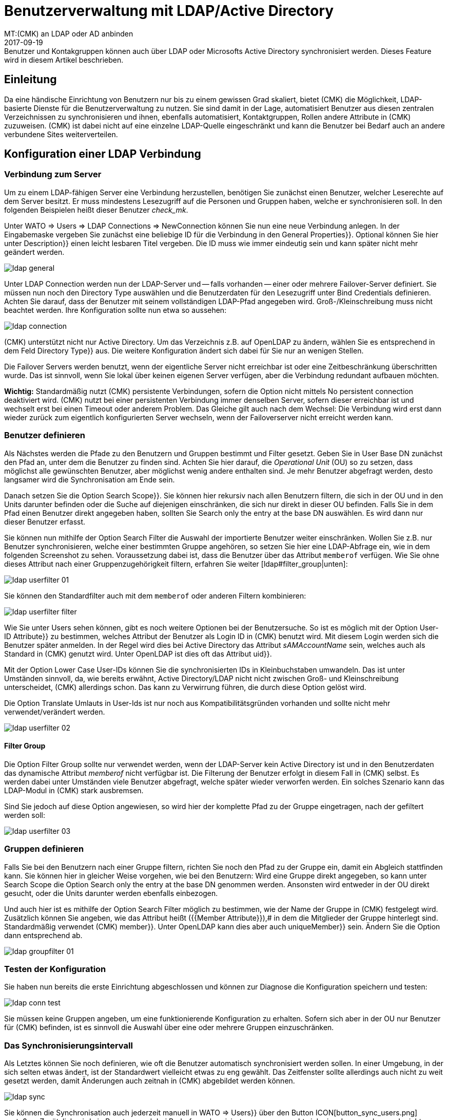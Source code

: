 = Benutzerverwaltung mit LDAP/Active Directory
:revdate: 2017-09-19
MT:(CMK) an LDAP oder AD anbinden
MD:Benutzer und Kontakgruppen können auch über LDAP oder Microsofts Active Directory synchronisiert werden. Dieses Feature wird in diesem Artikel beschrieben.
[.seealso][#kerberos] [#omd_https] [#wato_user]

== Einleitung

Da eine händische Einrichtung von Benutzern nur bis zu einem gewissen Grad
skaliert, bietet (CMK) die Möglichkeit, LDAP-basierte Dienste für die
Benutzerverwaltung zu nutzen. Sie sind damit in der Lage, automatisiert
Benutzer aus diesen zentralen Verzeichnissen zu synchronisieren und
ihnen, ebenfalls automatisiert, Kontaktgruppen, Rollen andere Attribute in
(CMK) zuzuweisen. (CMK) ist dabei nicht auf eine einzelne LDAP-Quelle
eingeschränkt und kann die Benutzer bei Bedarf auch an andere verbundene
Sites weiterverteilen.


[#connect]
== Konfiguration einer LDAP Verbindung

=== Verbindung zum Server

Um zu einem LDAP-fähigen Server eine Verbindung herzustellen, benötigen
Sie zunächst einen Benutzer, welcher Leserechte auf dem Server besitzt. Er
muss mindestens Lesezugriff auf die Personen und Gruppen haben, welche er
synchronisieren soll. In den folgenden Beispielen heißt dieser Benutzer
_check_mk_.

Unter [.guihints]#WATO => Users => LDAP Connections => NewConnection# können Sie nun eine neue
Verbindung anlegen. In der Eingabemaske vergeben Sie zunächst eine beliebige [.guihints]#ID# für
die Verbindung in
den [.guihints]#General Properties}}.# Optional können Sie hier unter [.guihints]#Description}}# 
einen leicht lesbaren Titel vergeben. Die [.guihints]#ID# muss wie immer eindeutig
sein und kann später nicht mehr geändert werden.

image::bilder/ldap_general.png[]

Unter [.guihints]#LDAP Connection# werden nun der LDAP-Server und -- falls vorhanden --
einer oder mehrere Failover-Server definiert. Sie müssen nun noch den
[.guihints]#Directory Type# auswählen und die Benutzerdaten für den Lesezugriff
unter [.guihints]#Bind Credentials# definieren. Achten Sie darauf, dass der Benutzer
mit seinem vollständigen LDAP-Pfad angegeben wird. Groß-/Kleinschreibung
muss nicht beachtet werden. Ihre Konfiguration sollte nun etwa so aussehen:

image::bilder/ldap_connection.png[]

(CMK) unterstützt nicht nur Active Directory. Um das Verzeichnis z.B. auf
OpenLDAP zu ändern, wählen Sie es entsprechend in dem Feld [.guihints]#Directory Type}}# 
aus. Die weitere Konfiguration ändert sich dabei für Sie nur an
wenigen Stellen.

Die [.guihints]#Failover Servers# werden benutzt, wenn der eigentliche Server
nicht erreichbar ist oder eine Zeitbeschränkung überschritten wurde. Das
ist sinnvoll, wenn Sie lokal über keinen eigenen Server verfügen, aber
die Verbindung redundant aufbauen möchten.

*Wichtig:* Standardmäßig nutzt (CMK) persistente Verbindungen,
sofern die Option nicht mittels [.guihints]#No persistent connection# deaktiviert
wird. (CMK) nutzt bei einer persistenten Verbindung immer denselben Server,
sofern dieser erreichbar ist und wechselt erst bei einen Timeout oder anderem
Problem. Das Gleiche gilt auch nach dem Wechsel: Die Verbindung wird erst
dann wieder zurück zum eigentlich konfigurierten Server wechseln,
wenn der Failoverserver nicht erreicht werden kann.


[#user_filter]
=== Benutzer definieren

Als Nächstes werden die Pfade zu den Benutzern und Gruppen bestimmt und Filter
gesetzt. Geben Sie in [.guihints]#User Base DN# zunächst den Pfad an, unter dem die
Benutzer zu finden sind. Achten Sie hier darauf, die _Operational
Unit_ (OU) so zu setzen, dass möglichst alle gewünschten Benutzer, aber
möglichst wenig andere enthalten sind. Je mehr Benutzer abgefragt
werden, desto langsamer wird die Synchronisation am Ende sein.

Danach setzen Sie die Option [.guihints]#Search Scope}}.# Sie können hier rekursiv
nach allen Benutzern filtern, die sich in der OU und in den Units darunter
befinden oder die Suche auf diejenigen einschränken, die sich nur direkt in
dieser OU befinden. Falls Sie in dem Pfad einen Benutzer direkt angegeben
haben, sollten Sie [.guihints]#Search only the entry at the base DN# auswählen. Es
wird dann nur dieser Benutzer erfasst.

Sie können nun mithilfe der Option [.guihints]#Search Filter# die Auswahl der
importierte Benutzer weiter einschränken. Wollen Sie z.B. nur Benutzer
synchronisieren, welche einer bestimmten Gruppe angehören, so setzen
Sie hier eine LDAP-Abfrage ein, wie in dem folgenden Screenshot zu
sehen. Voraussetzung dabei ist, dass die Benutzer über das Attribut
`memberof` verfügen. Wie Sie ohne dieses Attribut nach einer
Gruppenzugehörigkeit filtern, erfahren Sie weiter [ldap#filter_group|unten]:

image::bilder/ldap_userfilter_01.png[]

Sie können den Standardfilter auch mit dem `memberof` oder anderen
Filtern kombinieren:

image::bilder/ldap_userfilter_filter.png[]

Wie Sie unter [.guihints]#Users# sehen können, gibt es noch weitere Optionen bei
der Benutzersuche. So ist es möglich mit der Option [.guihints]#User-ID Attribute}}# 
zu bestimmen, welches Attribut der Benutzer als Login ID in (CMK) benutzt
wird. Mit diesem Login werden sich die Benutzer später anmelden. In der
Regel wird dies bei Active Directory das Attribut _sAMAccountName_ sein,
welches auch als Standard in (CMK) genutzt wird. Unter OpenLDAP ist dies
oft das Attribut [.guihints]#uid}}.# 

Mit der Option [.guihints]#Lower Case User-IDs# können Sie die synchronisierten
IDs in Kleinbuchstaben umwandeln. Das ist unter Umständen sinnvoll,
da, wie bereits erwähnt, Active Directory/LDAP nicht nicht zwischen
Groß- und Kleinschreibung unterscheidet, (CMK) allerdings
schon. Das kann zu Verwirrung führen, die durch diese Option gelöst wird.

Die Option [.guihints]#Translate Umlauts in User-Ids# ist nur noch aus
Kompatibilitätsgründen vorhanden und sollte nicht mehr verwendet/verändert
werden.

image::bilder/ldap_userfilter_02.png[]


[#filter_group]
==== Filter Group

Die Option [.guihints]#Filter Group# sollte nur verwendet werden, wenn der LDAP-Server
kein Active Directory ist und in den Benutzerdaten das dynamische Attribut
_memberof_ nicht verfügbar ist. Die Filterung der Benutzer erfolgt
in diesem Fall in (CMK) selbst. Es werden dabei unter Umständen viele
Benutzer abgefragt, welche später wieder verworfen werden. Ein
solches Szenario kann das LDAP-Modul in (CMK) stark ausbremsen.

Sind Sie jedoch auf diese Option angewiesen, so wird hier der komplette Pfad
zu der Gruppe eingetragen, nach der gefiltert werden soll:

image::bilder/ldap_userfilter_03.png[]


[#groupfilter]
=== Gruppen definieren

Falls Sie bei den Benutzern nach einer Gruppe filtern, richten Sie noch den
Pfad zu der Gruppe ein, damit ein Abgleich stattfinden kann. Sie können
hier in gleicher Weise vorgehen, wie bei den Benutzern: Wird eine Gruppe
direkt angegeben, so kann unter [.guihints]#Search Scope# die Option
[.guihints]#Search only the entry at the base DN# genommen werden. Ansonsten wird
entweder in der OU direkt gesucht, oder die Units darunter werden ebenfalls einbezogen.

Und auch hier ist es mithilfe der Option [.guihints]#Search Filter# möglich zu
bestimmen, wie der Name der Gruppe in (CMK) festgelegt wird. Zusätzlich
können Sie angeben, wie das Attribut heißt ({{Member Attribute}}),# in
dem die Mitglieder der Gruppe hinterlegt sind. Standardmäßig verwendet
(CMK) [.guihints]#member}}.# Unter OpenLDAP kann dies aber auch [.guihints]#uniqueMember}}# 
sein. Ändern Sie die Option dann entsprechend ab.

image::bilder/ldap_groupfilter_01.png[]


[#config_test]
=== Testen der Konfiguration

Sie haben nun bereits die erste Einrichtung abgeschlossen und können zur
Diagnose die Konfiguration speichern und testen:

image::bilder/ldap_conn_test.png[]

Sie müssen keine Gruppen angeben, um eine funktionierende Konfiguration zu
erhalten. Sofern sich aber in der OU nur Benutzer für (CMK) befinden,
ist es sinnvoll die Auswahl über eine oder mehrere Gruppen einzuschränken.


===  Das Synchronisierungsintervall

Als Letztes können Sie noch definieren, wie oft die Benutzer automatisch
synchronisiert werden sollen. In einer Umgebung, in der sich selten etwas ändert,
ist der Standardwert vielleicht etwas zu eng gewählt. Das Zeitfenster
sollte allerdings auch nicht zu weit gesetzt werden, damit Änderungen
auch zeitnah in (CMK) abgebildet werden können.

image::bilder/ldap_sync.png[]

Sie können die Synchronisation auch jederzeit manuell in [.guihints]#WATO => Users}}# 
über den Button ICON[button_sync_users.png] anstoßen. Zusätzlich wird ein
Benutzer auch bei Bedarf synchronisiert, wenn er versucht sich einzuloggen,
aber noch nicht synchronisiert ist.


== Automatische Zuordnung von Attributen

[#contact_groups]
=== Kontaktgruppen

Es bringt leider nichts alle Benutzer automatisch anzulegen, wenn man
diese danach manuell den Kontaktgruppen zuordnen muss. (CMK) bietet die
Möglichkeit, die Gruppen des LDAP-Servers zu nutzen, um eine Zuordnung
zu den Kontaktgruppen zu ermöglichen. Aktivieren Sie dafür die Option
[.guihints]#Attribute Sync Plugins => ContactgroupMembership}}:# 

image::bilder/ldap_attribute_contact.png[]

Damit eine Zuordnung klappt, muss der Name (cn) der Gruppe auf dem
LDAP-Server identisch mit dem in (CMK) sein, das heißt, die Kontaktgruppe
_oracle_admins_ wird nur korrekt einem Benutzer zugeordnet, wenn dieser
auch im LDAP in der Gruppe _oracle_admins_ ist. Ist er stattdessen
in der Gruppe _oracle-admins_ oder _ORACLE_admins_, so wird die
Zuordnung nicht funktionieren. Achten Sie also auf die korrekte Schreibweise,
falls es an dieser Stelle zu Problemen kommt.

[#nested_groups]
==== Nested Groups

(CMK) bietet -- im Moment nur für Active Directory -- die Möglichkeit,
auch vererbte Gruppen zu nutzen. Aktivieren Sie diese Option, wenn z.B. Ihr
Benutzer in der Gruppe _oracle_admins_ ist und diese Gruppe wiederum
Mitglied in _cmk-user_ .

==== Gruppen aus anderen Verbindungen

Wenn in (CMK) mehrere LDAP-Verbindungen eingerichtet wurden, können
Sie auch Gruppen aus anderen Quellen benutzen, um eine Zuordnung zu
ermöglichen. Das kann sinnvoll sein, wenn Sie eine allgemeine Verbindung
konfiguriert haben und in den anderen nur auf bestimmte Gruppen filtern.

=== Rollen

Auch die Rollen sind in einer ähnlichen Weise automatisch zuordenbar,
und die Funktion [ldap#nested_groups|Nested Groups] kann hier ebenfalls
genutzt werden. Für jede Rolle können eine oder mehrere Gruppen
definiert werden. Wählen Sie dafür die Rolle aus, zu der Sie eine
Verknüpfung einrichten wollen und geben Sie den vollständigen Pfad zu
der Gruppe an. Standardmäßig wird in den Gruppen gesucht, welche vom
[ldap#groupfilter|Gruppenfilter] gefunden wurden. Sie können aber auch andere
Verbindungen und die darüber gefundenen Gruppen nutzen.
Wählen Sie dafür in dem Dropdown-Menü die entsprechende Verbindung aus.

image::bilder/ldap_roles.png[]

Alle Benutzer aus der angegebenen Gruppe werden nun der
Rolle [.guihints]#Administrator# zugeordnet, sofern Sie durch den
[ldap#user_filter|Benutzerfilter] auch synchronisiert werden. Wie Sie in
dem Screenshot sehen können, können Sie auch selbst konfigurierte Rollen
auswählen und mit Gruppen aus dem LDAP verknüpfen.


[#other_attr]
=== Weitere Attribute

Für die Synchronisation von weiteren Benutzerinformationen braucht es in der
Regel nur die die Aktivierung des jeweiligen Plugins unter [.guihints]#Attribute Sync Plugins}}# 
und eventuell der Angabe des Attributs, welches die Information
bereitstellt. Nachfolgend eine Tabelle der Plugins, genutzen Attributen
(wenn nicht manuell gesetzt) und Kurzbeschreibungen:

[cols=35,55, options="header"]
|===


|Plugin
|Attribut
|Beschreibung


|{{Alias}}
|cn
|Normalerweise der Vor- und Nachname des Benutzers


|{{Authentication Expiration}}
|pwdlastset
|Wann ein Benutzer ausgeloggt oder gesperrt wird


|{{Email address}}
|mail
|Die Email Adresse des Benutzers


|{{Pager}}
|mobile
|Eine hinterlegte Telefon-/Pagernummer


|{{Disable Notifications}}
|start_url
|Deaktiviert *alle* Benachrichtungen an den Benutzer


|{{Start-URL to display in main frame}}
|start_url
|Welche View im rechten Frame angezeigt werden soll


|{{Visibility of Hosts/Services}}
|start_url
|Nur Hosts/Services anzeigen, für die man Kontakt ist

|===


[#distr_wato]
== LDAP in verteilten Umgebungen

Bei der Einrichtung einer [distributed_monitoring|verteilten Umgebung] mit einer
[distributed_monitoring#distr_wato|zentralen Konfiguration] können
Sie bestimmen, ob und welche LDAP-Verbindungen von der Slave Site aus
synchronisiert werden sollen. Wenn Sie nichts ändern, wird der Slave alle
Benutzer aus den konfigurierten Verbindungen selbst synchronisieren. Auf diese
Weise werden Änderungen automatisch auf jeder Site innerhalb des definierten
Intervalls abgebildet und müssen nicht erst vom Master zum Slave kopiert
werden. Sie können die Synchronisation aber auch auf bestimmte Verbindungen
einschränken oder ganz abschalten. In letzterem Fall werden die Benutzer
auf dem Master aus den LDAP-Verbindungen abgerufen und bei einem
[.guihints]#Activate Changes# auf die Slave Sites kopiert.

Sie können die Einstellungen in [.guihints]#WATO => Distributed Monitoring# bei den
Eigenschaften einer Verbindung unter [.guihints]#Configuration Replication (Distributed WATO)}}# 
konfigurieren. Hier ein Beispiel, bei dem die oben eingerichtete
Verbindung ausgewählt wird.:

image::bilder/ldap_distributed.png[]

Bis einschließlich Version VERSION[1.2.8] galt die zuletzt
beschriebene Option (Synchronisation nur auf dem Master) als das
Standardverhalten. Es konnte unter
[.guihints]#WATO => Global Settings => UserManagement => AutomaticUser Synchronization# geändert werden, aber
eine Einschränkung auf bestimmte LDAP-Verbindungen war hier noch nicht
möglich. Wenn Sie diese Einstellung verändert und ein Update auf die Version
VERSION[1.4.0] durchgeführt haben, werden sie an
dem neuen Ort übernommen.


[#ssl]
== LDAP mit SSL absichern

Um die LDAP-Verbindung mit SSL abzusichern, aktivieren Sie lediglich in
den Verbindungsdaten das Häkchen [.guihints]#Use SSL# und passen noch
den [.guihints]#TCP Port# an (bei LDAP über SSL üblicherweise `636`).
Sofern der oder die LDAP-Server ein Zertifikat nutzen,
welches von einer vertrauenswürdigen Zertifizierungstelle signiert wurde,
ist damit bereits alles Nötige getan, um eine verschlüsselte
Verbindung aufzubauen.

image::bilder/ldap_ssl.png[]

Wenn Sie ein selbstsigniertes Zertifikat nutzen, wird der Verbindungsaufbau
nur dann funktionieren, wenn Sie dieses noch in Ihren Zertifikatsspeicher
importieren. Erst dann wird es als vertrauenswürdig eingestuft und die
Verbindung aufgebaut.

Unter RHEL/CentOS importieren Sie das Zertifikat `ldapserver01.pem`
folgendermaßen:

[source,bash]
----
RP:certutil -A -d /etc/openldap/certs -n "My LDAP Server Readable Name" -t CT,, -a -i /path/to/cert/file/ldapserver01.pem
RP:systemctl restart httpd
----

Unter Debian/Ubuntu kopieren Sie das Zertifikat in das angegebene Verzeichnis
und erneuern dann Ihren Zertifikatsspeicher. Falls das Zielverzeichnis noch
nicht existiert, erstellen Sie es:

[source,bash]
----
RP:mv /path/to/cert/file/ldapserver01.crt /usr/share/ca-certificates/ldapserver01.crt
RP:update-ca-certificates
Updating certificates in /etc/ssl/certs... 1 added, 0 removed; done.
Running hooks in /etc/ca-certificates/update.d....
done.
Importing into legacy system store:
I already trust 174, your new list has 175
Certificate added: C=DE, S=bavaria, L=munich, O=check_mk, OU=monitoring, CN=myremoteldap.mycompany.org, E=check_mk
1 new root certificates were added to your trust store.
Import process completed.
RP:systemctl restart apache2
----

Achten Sie darauf, dass das Zertifikat bei RHEL/CentOS auf `pem` und
bei Debian/Ubuntu auf `crt` endet. Der Neustart des Webservers kann
auf älteren Systemen noch über das Kommando `service` laufen. Ändern
Sie das dann entsprechend ab.


== Fehlerdiagnose

Eine Fehlerdiagnose ist in der [ldap#config_test|Konfigurationseinrichtung]
direkt implementiert. Auch nach der Einrichtung kann hier überprüft werden,
woher ein Problem kommen könnte. Zusätzlich werden Fehlermeldungen auch
in das `web.log` geschrieben. Diese Meldungen können ebenfalls auf
die Fehlerquelle hinweisen:

.~/var/log/web.log

----2017-09-19 16:03:17,155 [40] [cmk.web 31797] /ldaptest/check_mk/wato.py Internal error: Traceback (most recent call last):
  File "/omd/sites/ldaptest/share/check_mk/web/htdocs/wato.py", line 6563, in mode_edit_ldap_connection
    state, msg = test_func(connection, address)
  File "/omd/sites/ldaptest/share/check_mk/web/htdocs/wato.py", line 6506, in test_group_count
    connection.connect(enforce_new = True, enforce_server = address)
  File "/omd/sites/ldaptest/share/check_mk/web/plugins/userdb/ldap.py", line 274, in connect
    ('\n'.join(errors)))
MKLDAPException: LDAP connection failed:
ldap://myldap.mycompany.org: Can't contact LDAP server
----


== Dateien und Verzeichnisse

[cols=55, options="header"]
|===


|Pfad
|Bedeutung


|`etc/check_mk/multisite.d/wato/user_connections.mk`
|In dieser Datei werden alle über WATO konfigurierten LDAP Verbindungen festgehalten.


|`etc/check_mk/multisite.d/wato/users.mk`
|Alle Benutzer werden hier definiert.


|`var/log/web.log`
|Die Logdatei, in der Verbindungsfehler aufgezeichnet werden. Es ist damit eine der ersten Quellen bei Problemen.

|===
